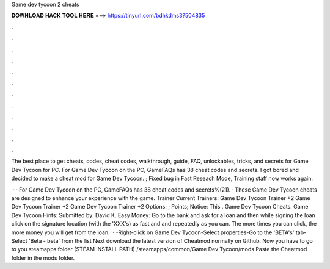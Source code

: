 Game dev tycoon 2 cheats



𝐃𝐎𝐖𝐍𝐋𝐎𝐀𝐃 𝐇𝐀𝐂𝐊 𝐓𝐎𝐎𝐋 𝐇𝐄𝐑𝐄 ===> https://tinyurl.com/bdhkdms3?504835



.



.



.



.



.



.



.



.



.



.



.



.

The best place to get cheats, codes, cheat codes, walkthrough, guide, FAQ, unlockables, tricks, and secrets for Game Dev Tycoon for PC. For Game Dev Tycoon on the PC, GameFAQs has 38 cheat codes and secrets. I got bored and decided to make a cheat mod for Game Dev Tycoon. ; Fixed bug in Fast Reseach Mode, Training staff now works again.

 · · For Game Dev Tycoon on the PC, GameFAQs has 38 cheat codes and secrets%(21). · These Game Dev Tycoon cheats are designed to enhance your experience with the game. Trainer Current Trainers: Game Dev Tycoon Trainer +2 Game Dev Tycoon Trainer +2 Game Dev Tycoon Trainer +2 Options: ;  Points; Notice: This . Game Dev Tycoon Cheats. Game Dev Tycoon Hints: Submitted by: David K. Easy Money: Go to the bank and ask for a loan and then while signing the loan click on the signature location (with the 'XXX's) as fast and and repeatedly as you can. The more times you can click, the more money you will get from the loan.  · -Right-click on Game Dev Tycoon-Select properties-Go to the 'BETA's' tab-Select 'Beta - beta' from the list Next download the latest version of Cheatmod normally  on Github. Now you have to go to you steamapps folder (STEAM INSTALL PATH) /steamapps/common/Game Dev Tycoon/mods Paste the Cheatmod folder in the mods folder.
